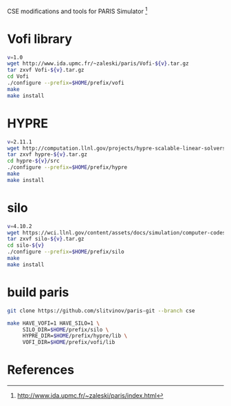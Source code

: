 CSE modifications and tools for PARIS Simulator [1]

* Vofi library
#+BEGIN_SRC sh
v=1.0
wget http://www.ida.upmc.fr/~zaleski/paris/Vofi-${v}.tar.gz
tar zxvf Vofi-${v}.tar.gz
cd Vofi
./configure --prefix=$HOME/prefix/vofi
make
make install
#+END_SRC

* HYPRE
#+BEGIN_SRC sh
v=2.11.1
wget http://computation.llnl.gov/projects/hypre-scalable-linear-solvers-multigrid-methods/download/hypre-${v}.tar.gz
tar zxvf hypre-${v}.tar.gz
cd hypre-${v}/src
./configure --prefix=$HOME/prefix/hypre
make
make install
#+END_SRC

* silo
#+BEGIN_SRC sh
v=4.10.2
wget https://wci.llnl.gov/content/assets/docs/simulation/computer-codes/silo/silo-${v}/silo-${v}.tar.gz
tar zxvf silo-${v}.tar.gz
cd silo-${v}
./configure --prefix=$HOME/prefix/silo
make
make install
#+END_SRC

* build paris
#+BEGIN_SRC sh
  git clone https://github.com/slitvinov/paris-git --branch cse

  make HAVE_VOFI=1 HAVE_SILO=1 \
       SILO_DIR=$HOME/prefix/silo \
       HYPRE_DIR=$HOME/prefix/hypre/lib \
       VOFI_DIR=$HOME/prefix/vofi/lib
#+END_SRC


* References
[1] http://www.ida.upmc.fr/~zaleski/paris/index.html
